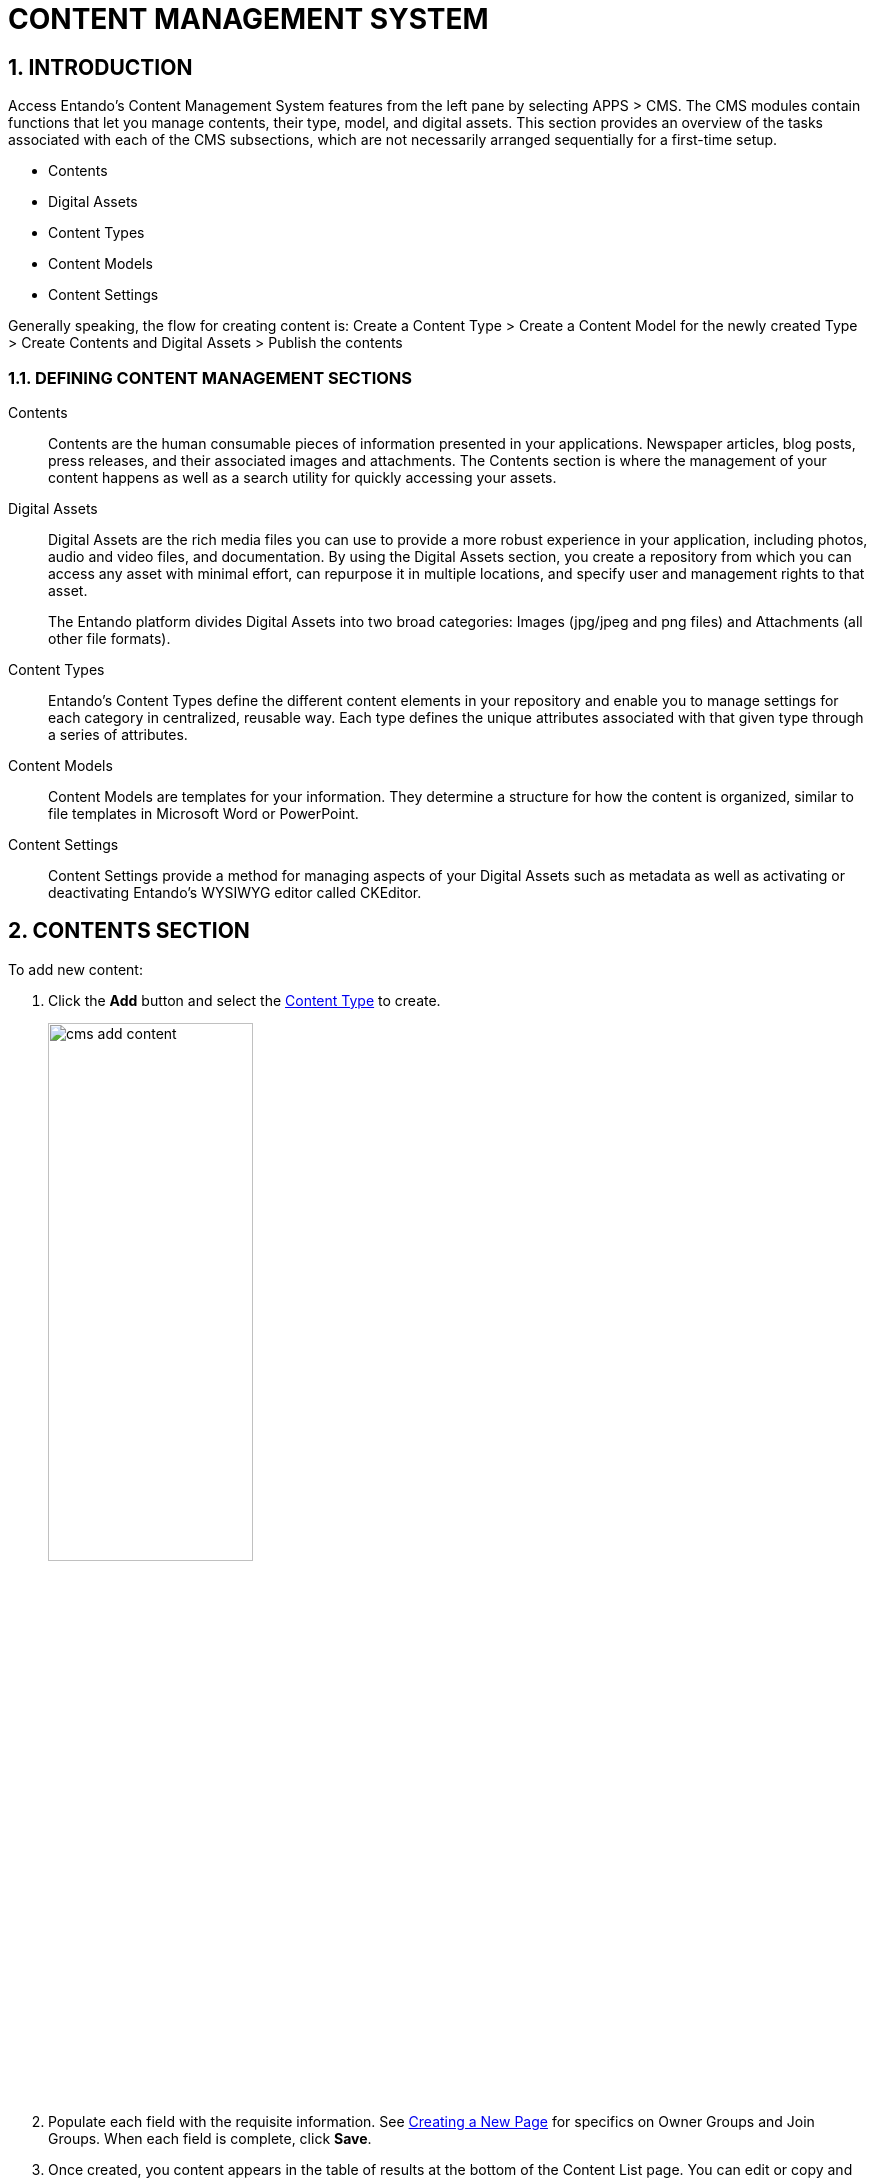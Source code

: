= CONTENT MANAGEMENT SYSTEM

:sectnums:
:sectanchors:
:imagesdir: images/

== INTRODUCTION
Access Entando's Content Management System features from the left pane by selecting APPS > CMS. The CMS modules contain functions that let you manage contents, their type, model, and digital assets. This section provides an overview of the tasks associated with each of the CMS subsections, which are not necessarily arranged sequentially for a first-time setup.

* Contents
* Digital Assets
* Content Types
* Content Models
* Content Settings

Generally speaking, the flow for creating content is:
Create a Content Type > Create a Content Model for the newly created Type > Create Contents and Digital Assets > Publish the contents

=== DEFINING CONTENT MANAGEMENT SECTIONS

Contents::
Contents are the human consumable pieces of information presented in your applications. Newspaper articles, blog posts, press releases, and their associated images and attachments. The Contents section is where the management of your content happens as well as a search utility for quickly accessing your assets.

Digital Assets::
Digital Assets are the rich media files you can use to provide a more robust experience in your application, including photos, audio and video files, and documentation. By using the Digital Assets section, you create a repository from which you can access any asset with minimal effort, can repurpose it in multiple locations, and specify user and management rights to that asset.
+
The Entando platform divides Digital Assets into two broad categories: Images (jpg/jpeg and png files) and Attachments (all other file formats).

Content Types::
Entando's Content Types define the different content elements in your repository and enable you to manage settings for each category in centralized, reusable way. Each type defines the unique attributes associated with that given type through a series of attributes.

Content Models::
Content Models are templates for your information. They determine a structure for how the content is organized, similar to file templates in Microsoft Word or PowerPoint.

Content Settings::
Content Settings provide a method for managing aspects of your Digital Assets such as metadata as well as activating or deactivating Entando's WYSIWYG editor called CKEditor.

== CONTENTS SECTION

.To add new content:

. Click the *Add* button and select the <<bookmark-contenttypes,Content Type>> to create.
+
image::cms_add_content.png[width='50%']
. Populate each field with the requisite information. See <<ownjoingroups,Creating a New Page>> for specifics on Owner Groups and Join Groups. When each field is complete, click *Save*.
. Once created, you content appears in the table of results at the bottom of the Content List page. You can edit or copy and paste the content through the menu under the _Actions_ column.

.Publishing and unpublishing content:
You must publish your content in the CMS before you can display it in an application, and you can unpublish it to remove it from display. To publish or unpublish content:

. Select the checkbox next to the requisite content item. You may select multiple content items at once.
. Above the content table, click either the *Approve the content* or *Unpublish* button.

=== anchor:bookmark-content_metadata[]ADDING IMAGES AND TAGS
You can add images from the <<bookmark-digitalassets,Digital Assets>> repository to content. When you do, the image comes with five image tags:

* Text
* Alt
* Description
* Legend
* Title

You have the option to manually assign values to these tags or automatically populate them with metadata values.

.anchor:bookmark-manual_metadata[]To manually assign values:
. Add a new content or select a content from the table and click *Actions* > Edit.
. Click the *Picture* button and select the Digital Asset to include.
. Populate the image tags with values and then click *Save*.

.To autopopulate image tags with metadata:
. Select Apps > CMS > Content Settings.
. In the Resource Metadata Mapping section, populate any of the fields with the value in the Name column of the Metadata table. You can add multiple values by separating them with commas.
+
For example, enter “Detected File Type,Compression Type” in the Alt field to instruct Entando to use those values in the image’s Alt tag.
+
image::cms_resource_metadata_mappings.png[width='50%']


== anchor:bookmark-digitalassets[]DIGITAL ASSETS
The Digital Assets section separates content into Images and Attachments via tabs along the top of the Digital Assets home screen.

.To add digital assets:

. Choose the _Images_ or _Attachments_ tab at the top of the screen, depending on the asset to upload, and click *Add*.
+
image::cms_digital_assets.png[width='40%']
. Select a Group and home category, and name the asset.
. Click the *Choose File* button to select the file to add to the CMS.
. Click *Done*. The asset appears in the asset list at the bottom of the List of Images or Attachments screen.

=== EDITING ASSETS
Once you have a digital asset in place, you have several editing and viewing options. Click the asset's *More Actions* button and select "Edit" to update the asset's name, location, and the file represented.

=== WORKING WITH AN ASSET'S METADATA
Starting with Entando 4.3.4, the platform has captured metadata for every image you have uploaded. View the metadata from the Images tab of the Digital Assets screen by clicking an asset's *Actions* menu > Edit. The metadata appears in a table at the bottom of the screen.

See the <<bookmark-content_metadata,Adding Images and Tags>> section for details on using image metadata in contents.

=== CROPPING IMAGES
Beginning with Entando 4.3.5, you can crop images newly uploaded via Digital Assets. You can either crop the image dynamically or by using pre-configured crop ratios.

.To set pre-configured crop ratios:

. Select Apps > CMS > Content Settings.
. Under “Settings Image Crop Dimensions,” click *Add*.
. Enter a crop ratio, using numeric values separated by a colon. See the screenshot below for an example.
. Click *Save*.

.To dynamically crop an image:
. Uploading an image to digital assets opens the Edit Image screen with tools to crop the image.
** Buttons representing your pre-defined crop ratios are below the image. Clicking any of those buttons changes the selected crop area based on the chosen ratio.
** You can create multiple crops of a single image as part of the upload process. The right side of the screen displays the list of crops created during the current session.
+
image::cms_more_cropping.png[]
. Use your mouse or the buttons below the image to move or change the crop area, then click *Save* to crop the selected area. Repeat the process as many times as needed. Each new crop of the image appears under the List of Images to the right of the screen.
* Click *Close* to return to the Add Digital Assets screen. Notice that each individual crop of the image now has its own row in the list of resources, as well as a *More Actions* button you can use to edit or delete the image.

Click *Done* to exit the Edit screen.

== anchor:bookmark-contenttypes[]CONTENT TYPES
Content Types determine the fields that differentiate one piece of content, such as a blog post, from another, like an employee profile.

.To create a content type:

. Navigate to APPS > CMS > Content Types and click the *Add* button.
. Assign a Code for the type and then a Name, again, such as blog post or employee profile.
. In the Attributes section, select from the Type drop-down menu an attribute that is necessary to include with this type of content. For example, a blog post would require fields such as Author, Title (text), Timestamp, and Picture (Image). Click the *Add* button to add the attribute to your content type.
. In the Add Attribute screen, enter code and name values for this attribute. The remaining fields on the screen are optional. When finished, click *Continue* to return to the Add screen.
. Add as many additional attributes as necessary and then click *Save*. The content type will appear in the table at the top of the Content Types screen.

To edit a content type, click the *Actions* menu in-line with a content type and select "Edit."

== anchor:bookmark-contentmodels[]CONTENT MODELS
Content models determine how the CMS arranges your content. The Model section defines the structural layout while any stylesheet that you attach handles the design elements like font, color, and link styles.

.To create a content model:

. Navigate to APPS > CMS > Content Models and click the *Add* button.
. Select the Content Type that this model applies to, then enter identifiers in the Name and Code fields. Selecting the Content Type helps the Inline Editing feature suggest attributes that are available to arrange. For example, if your Blog Post content type contains attributes for Title, Picture, and Caption, the Inline Editor will be able to suggest those attributes as you enter code into the Model field.
. Enter code into the Model field. Entando uses Apache Velocity as its template engine to reference objects in Java code. If you've selected a Content Type, the Inline Editing Assist will format the code for easier reading. +
======
Hint: Press *CTRL + SPACE* to open Content Assist. +

======

== anchor:bookmark-contentsettings[]CONTENT SETTINGS
The Content Settings section is for fine tuning contents that you have added from the Digital Assets section. You can perform tasks such as autopopulating or excluding metadata for images, or adding and removing metadata fields in the Content Settings section.

=== AUTOPOPULATING IMAGE TAGS
You can also <<bookmark-manual_metadata,manually adjust metadata>> for an image in the Contents section.

.To autopopulate image tags:

. Select Apps > CMS > Content Settings.
. In the Resource Metadata Mapping section, populate any of the fields with the value in the Name column of the Metadata table. You can add multiple values by separating them with commas. +
+
For example, enter “Detected File Type,Compression Type” in the Alt field to instruct Entando to use those values in the image’s alt tag.

=== EXCLUDING METADATA
You can exclude metadata fields by name by setting the following property in systemParams.properties:
`jacms.imgMetadata.ignoreKeys`

For example: +
`jacms.imgMetadata.ignoreKeys=Blue TRC,Red TRC,Green TRC`

=== ADDING AND REMOVING METADATA FIELDS
You can customize the metadata fields displayed in the Resource Metadata Mapping section. By default, the values are Alt, Description, Legend, and Title, but you can add and remove fields.

.To add new metadata fields:
. Enter values in the Key and Mapping fields in line with the “Add metadata” field. The Key field represents the metadata’s name (e.g., Alt or Title). The Mapping field defines the value that populates the field.
. Click *Add*. You can add as many new metadata fields as necessary.

.To remove a metadata field:
. Click the *Delete* button in line with the field to remove. +
+
CAUTION: You do not receive a warning before deleting the field and it is not recoverable.

